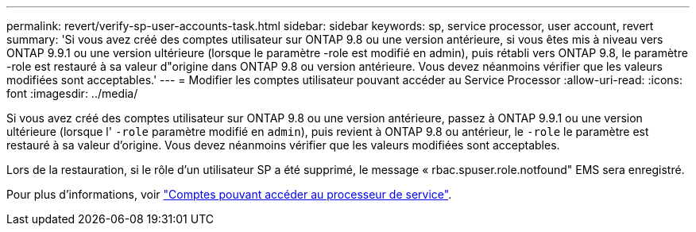 ---
permalink: revert/verify-sp-user-accounts-task.html 
sidebar: sidebar 
keywords: sp, service processor, user account, revert 
summary: 'Si vous avez créé des comptes utilisateur sur ONTAP 9.8 ou une version antérieure, si vous êtes mis à niveau vers ONTAP 9.9.1 ou une version ultérieure (lorsque le paramètre -role est modifié en admin), puis rétabli vers ONTAP 9.8, le paramètre -role est restauré à sa valeur d"origine dans ONTAP 9.8 ou version antérieure. Vous devez néanmoins vérifier que les valeurs modifiées sont acceptables.' 
---
= Modifier les comptes utilisateur pouvant accéder au Service Processor
:allow-uri-read: 
:icons: font
:imagesdir: ../media/


[role="lead"]
Si vous avez créé des comptes utilisateur sur ONTAP 9.8 ou une version antérieure, passez à ONTAP 9.9.1 ou une version ultérieure (lorsque l' `-role` paramètre modifié en `admin`), puis revient à ONTAP 9.8 ou antérieur, le `-role` le paramètre est restauré à sa valeur d'origine. Vous devez néanmoins vérifier que les valeurs modifiées sont acceptables.

Lors de la restauration, si le rôle d'un utilisateur SP a été supprimé, le message « rbac.spuser.role.notfound" EMS sera enregistré.

Pour plus d'informations, voir link:../system-admin/accounts-access-sp-concept.html["Comptes pouvant accéder au processeur de service"].
